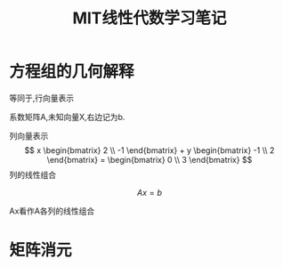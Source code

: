 #+TITLE: MIT线性代数学习笔记
#+DESCRIPTION: 学习麻省理工公开课：线性代数的笔记，
#+KEYWORDS: 数学, linear algebra
#+CATEGORIES: 数学
#+LANGUAGE: zh-CN
#+latex_compiler: lualatex
#+LATEX_HEADER: \usepackage{ctex}

* 方程组的几何解释
  \begin{align}
  2x - y = 0 \\
  -x + 2y =3
  \end{align}
  等同于,行向量表示
  \begin{bmatrix}
  2 & -1 \\
  -1 & 2
  \end{bmatrix} \begin{bmatrix}
  x \\
  y
  \end{bmatrix} = \begin{bmatrix}
  0 \\
  3
  \end{bmatrix}

  系数矩阵A,未知向量X,右边记为b.

  列向量表示
  \[ x \begin{bmatrix}
  2 \\
  -1
  \end{bmatrix} + y \begin{bmatrix}
  -1 \\
  2
  \end{bmatrix} = \begin{bmatrix}
  0 \\
  3
  \end{bmatrix}
  \]
  列的线性组合

  \[ Ax=b \]

  \begin{align}
  \begin{bmatrix}
  2 & 5 \\
  1 & 3
  \end{bmatrix}
  \begin{bmatrix}
  1 \\
  2
  \end{bmatrix} = 1 \begin{bmatrix}
  2 \\
  1
  \end{bmatrix} + 2 \begin{bmatrix}
  5 \\
  3
  \end{bmatrix} = \begin{bmatrix}
  12 \\
  7
  \end{bmatrix}
  \end{align}
  Ax看作A各列的线性组合


* 矩阵消元
